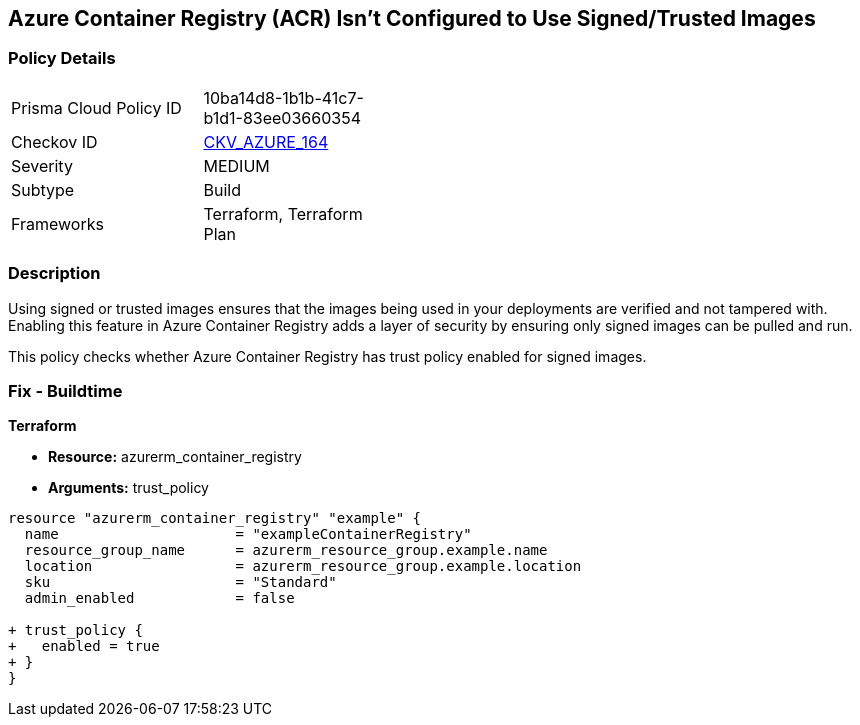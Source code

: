 == Azure Container Registry (ACR) Isn't Configured to Use Signed/Trusted Images
// Ensures that Azure Container Registry (ACR) is configured to use signed or trusted images

=== Policy Details

[width=45%]
[cols="1,1"]
|=== 
|Prisma Cloud Policy ID 
| 10ba14d8-1b1b-41c7-b1d1-83ee03660354

|Checkov ID 
| https://github.com/bridgecrewio/checkov/tree/main/checkov/terraform/checks/resource/azure/ACRUseSignedImages.py[CKV_AZURE_164]

|Severity
|MEDIUM

|Subtype
|Build

|Frameworks
|Terraform, Terraform Plan

|=== 

=== Description

Using signed or trusted images ensures that the images being used in your deployments are verified and not tampered with. Enabling this feature in Azure Container Registry adds a layer of security by ensuring only signed images can be pulled and run.

This policy checks whether Azure Container Registry has trust policy enabled for signed images.

=== Fix - Buildtime

*Terraform*

* *Resource:* azurerm_container_registry
* *Arguments:* trust_policy

[source,terraform]
----
resource "azurerm_container_registry" "example" {
  name                     = "exampleContainerRegistry"
  resource_group_name      = azurerm_resource_group.example.name
  location                 = azurerm_resource_group.example.location
  sku                      = "Standard"
  admin_enabled            = false

+ trust_policy {
+   enabled = true
+ }
}
----
